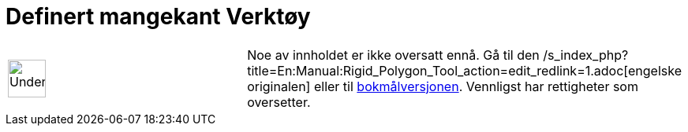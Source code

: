 = Definert mangekant Verktøy
:page-en: tools/Rigid_Polygon
ifdef::env-github[:imagesdir: /nn/modules/ROOT/assets/images]

[width="100%",cols="50%,50%",]
|===
a|
image:48px-UnderConstruction.png[UnderConstruction.png,width=48,height=48]

|Noe av innholdet er ikke oversatt ennå. Gå til den
/s_index_php?title=En:Manual:Rigid_Polygon_Tool_action=edit_redlink=1.adoc[engelske originalen] eller til
http://www.geogebra.org/help/manual.php?lang=no&page=Manual:Rigid_Polygon_Tool[bokmålversjonen]. Vennligst
//wiki.geogebra.org/s/nn/index.php?title=Manual:Definert_mangekant_Verkt%C3%B8y&action=edit[rediger manualen] hvis du
har rettigheter som oversetter.
|===
